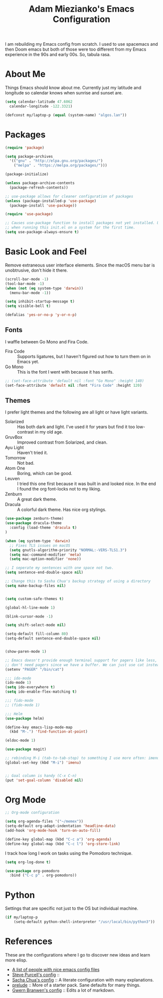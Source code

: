 #+TITLE: Adam Miezianko's Emacs Configuration

I am rebuilding my Emacs config from scratch. I used to use spacemacs and then
Doom emacs but both of those were too different from my Emacs experience in the
90s and early 00s. So, tabula rasa.

* About Me

Things Emacs should know about me. Currently just my latitude and longitude
so calendar knows when sunrise and sunset are.

#+BEGIN_SRC emacs-lisp
  (setq calendar-latitude 47.6062
	calendar-longitude -122.3321)

  (defconst my/laptop-p (equal (system-name) "algos.lan"))
#+END_SRC

* Packages

#+BEGIN_SRC emacs-lisp
  (require 'package)

  (setq package-archives
	'(("gnu" . "http://elpa.gnu.org/packages/")
	  ("melpa" . "https://melpa.org/packages/")))

  (package-initialize)

  (unless package-archive-contents
    (package-refresh-contents))

  ;; use-package allows for cleaner configuration of packages
  (unless (package-installed-p 'use-package)
    (package-install 'use-package))

  (require 'use-package)

  ;; Causes use-package function to install packages not yet installed. Useful
  ;; when running this init.el on a system for the first time.
  (setq use-package-always-ensure t)
#+END_SRC

* Basic Look and Feel

Remove extraneous user interface elements. Since the macOS menu bar is
unobtrusive, don't hide it there.

#+BEGIN_SRC emacs-lisp
  (scroll-bar-mode -1)
  (tool-bar-mode -1)
  (when (not (eq system-type 'darwin))
    (menu-bar-mode -1))

  (setq inhibit-startup-message t)
  (setq visible-bell t)

  (defalias 'yes-or-no-p 'y-or-n-p)
#+END_SRC


** Fonts

I waffle between Go Mono and Fira Code.

  - Fira Code :: Supports ligatures, but I haven't figured out how to turn them
    on in Emacs yet.
  - Go Mono :: This is the font I went with because it has serifs.

#+BEGIN_SRC emacs-lisp
  ;; (set-face-attribute 'default nil :font "Go Mono" :height 140)
  (set-face-attribute 'default nil :font "Fira Code" :height 120)
#+END_SRC


** Themes

I prefer light themes and the following are all light or have light variants.
  - Solarized :: Has both dark and light. I've used it for years but find it too
    low-contrast in my old age.
  - GruvBox :: Improved contrast from Solarized, and clean.
  - Ayu Light :: Haven't tried it.
  - Tomorrow :: Not bad.
  - Atom One :: Boring, which can be good.
  - Leuven :: I tried this one first because it was built in and looked nice. In
    the end I found the org font-locks not to my liking.
  - Zenburn :: A great dark theme.
  - Dracula :: A colorful dark theme. Has nice org stylings.

#+BEGIN_SRC emacs-lisp
  (use-package zenburn-theme)
  (use-package dracula-theme
    :config (load-theme 'dracula t)
  )
#+END_SRC


#+BEGIN_SRC emacs-lisp
  (when (eq system-type 'darwin)
    ;; Fixes TLS issues on macOS
    (setq gnutls-algorithm-priority "NORMAL:-VERS-TLS1.3")
    (setq mac-command-modifier 'meta)
    (setq mac-option-modifier 'none))

  ;; I seperate my sentences with one space not two.
  (setq sentence-end-double-space nil)

  ;; Change this to Sasha Chua's backup strategy of using a directory
  (setq make-backup-files nil)


  (setq custom-safe-themes t)

  (global-hl-line-mode 1)

  (blink-cursor-mode -1)

  (setq shift-select-mode nil)

  (setq-default fill-column 80)
  (setq-default sentence-end-double-space nil)


  (show-paren-mode 1)

  ;; Emacs doesn't provide enough terminal support for pagers like less, but we
  ;; don't need pagers since we have a buffer. We can just use cat instead.
  (setenv "PAGER" "/bin/cat")

  ;;; ido-mode
  (ido-mode 1)
  (setq ido-everywhere t)
  (setq ido-enable-flex-matching t)

  ;;; fido-mode
  ;; (fido-mode 1)

  ;;; Helm
  (use-package helm)

  (define-key emacs-lisp-mode-map
    (kbd "M-.") 'find-function-at-point)

  (eldoc-mode 1)

  (use-package magit)

  ;; rebinding M-i (tab-to-tab-stop) to something I use more often: imenu
  (global-set-key (kbd "M-i") 'imenu)


  ;; Goal column is handy (C-x C-n)
  (put 'set-goal-column 'disabled nil)
#+END_SRC

#+RESULTS:

* Org Mode

#+begin_src emacs-lisp
  ;; Org-mode configuration

  (setq org-agenda-files '("~/memex"))
  (setq-default org-adapt-indentation 'headline-data)
  (add-hook 'org-mode-hook 'turn-on-auto-fill)

  (define-key global-map (kbd "C-c a") 'org-agenda)
  (define-key global-map (kbd "C-c l") 'org-store-link)
#+end_src

I track how long I work on tasks using the Pomodoro technique.

#+begin_src emacs-lisp
  (setq org-log-done t)

  (use-package org-pomodoro
    :bind ("C-c p" . org-pomodoro))
#+end_src

* Python

Settings that are specific not just to the OS but individual machine.

#+BEGIN_SRC emacs-lisp
  (if my/laptop-p
      (setq-default python-shell-interpreter "/usr/local/bin/python3"))
#+END_SRC

* References

These are the configurations where I go to discover new ideas and learn more
elisp.

- [[https://github.com/caisah/emacs.dz?utm_source=pocket_mylist][A list of people with nice emacs config files]]
- [[https://github.com/purcell/emacs.d][Steve Purcell's config]] :: 
- [[https://github.com/sachac/.emacs.d/blob/gh-pages/Sacha.org][Sacha Chua's config]] :: A literate configuration with many explanations.
- [[https://github.com/bbatsov/prelude][prelude]] :: More of a starter pack. Sane defaults for many things.
- [[https://en.wikipedia.org/wiki/User%3AGwern%2F.emacs][Gwern Branwen's config]] :: Edits a lot of markdown.
